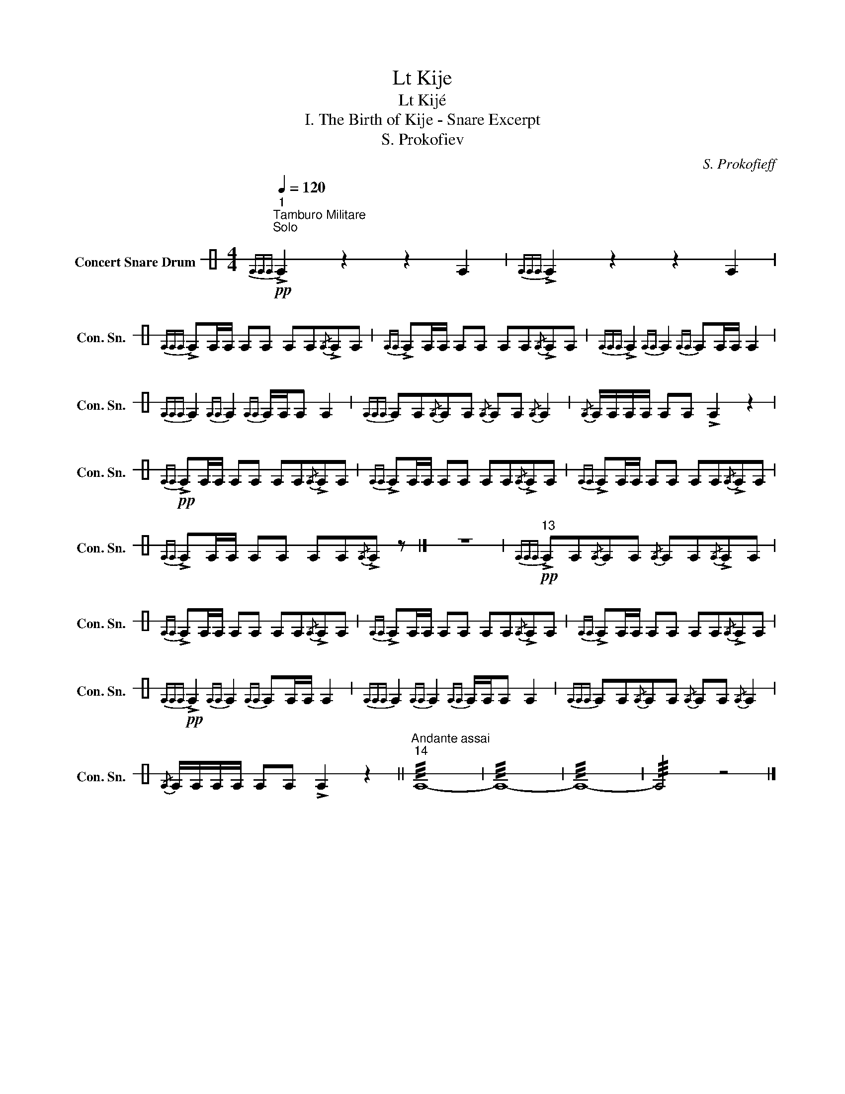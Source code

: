 X:1
T:Lt Kije
T:Lt Kijé
T:I. The Birth of Kije - Snare Excerpt 
T:S. Prokofiev
C:S. Prokofieff
L:1/8
Q:1/4=120
M:4/4
K:C
V:1 perc stafflines=1 nm="Concert Snare Drum" snm="Con. Sn."
K:none
I:percmap E B 38 normal
V:1
!pp!"^1""^Tamburo Militare\nSolo\n"{EEE} !>!E2 z2 z2 E2 |{EEE} !>!E2 z2 z2 E2 | %2
{EEE} !>!EE/E/ EE EE{/E}!>!EE |{EE} !>!EE/E/ EE EE{/E}!>!EE |{EEE} !>!E2{EE} E2{EE} EE/E/ E2 | %5
{EEE} E2{EE} E2{EE} E/E/E E2 |{EEE} EE{/E}EE{/E} EE{/E} E2 |{/E} E/E/E/E/ EE !>!E2 z2 | %8
!pp!{EE} !>!EE/E/ EE EE{/E}!>!EE |{EE} !>!EE/E/ EE EE{/E}!>!EE |{EE} !>!EE/E/ EE EE{/E}!>!EE | %11
{EE} !>!EE/E/ EE EE{/E}!>!E z |] z8 |!pp!"^13"{EEE} !>!EE{/E}EE{/E} EE{/E}!>!EE | %14
{EE} !>!EE/E/ EE EE{/E}!>!EE |{EE} !>!EE/E/ EE EE{/E}!>!EE |{EE} !>!EE/E/ EE EE{/E}!>!EE | %17
!pp!{EEE} !>!E2{EE} E2{EE} EE/E/ E2 |{EEE} E2{EE} E2{EE} E/E/E E2 |{EEE} EE{/E}EE{/E} EE{/E} E2 | %20
{/E} E/E/E/E/ EE !>!E2 z2 ||"^Andante assai""^14" !///!E8- | !///!E8- | !///!E8- | !///!E4 z4 |] %25

